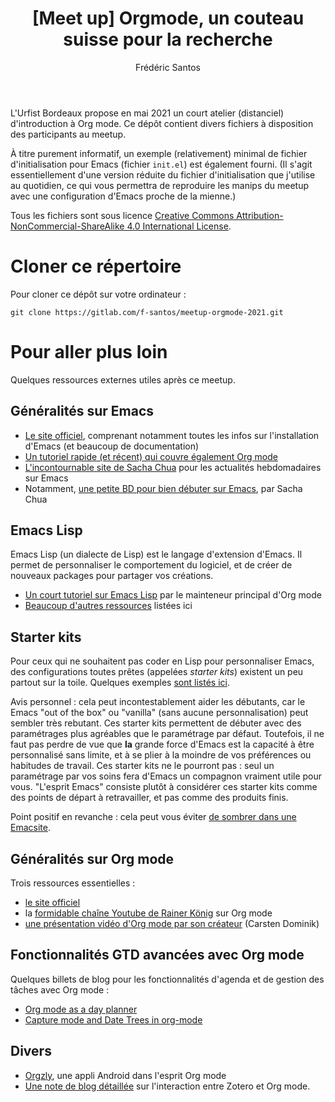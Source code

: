 #+TITLE: [Meet up] Orgmode, un couteau suisse pour la recherche
#+AUTHOR: Frédéric Santos

L'Urfist Bordeaux propose en mai 2021 un court atelier (distanciel) d'introduction à Org mode. Ce dépôt contient divers fichiers à disposition des participants au meetup.

À titre purement informatif, un exemple (relativement) minimal de fichier d'initialisation pour Emacs (fichier ~init.el~) est également fourni. (Il s'agit essentiellement d'une version réduite du fichier d'initialisation que j'utilise au quotidien, ce qui vous permettra de reproduire les manips du meetup avec une configuration d'Emacs proche de la mienne.)

Tous les fichiers sont sous licence [[http://creativecommons.org/licenses/by-nc-sa/4.0/][Creative Commons Attribution-NonCommercial-ShareAlike 4.0 International License]].

* Cloner ce répertoire
Pour cloner ce dépôt sur votre ordinateur :
#+begin_src shell
git clone https://gitlab.com/f-santos/meetup-orgmode-2021.git
#+end_src

* Pour aller plus loin
Quelques ressources externes utiles après ce meetup.

** Généralités sur Emacs
- [[https://www.gnu.org/software/emacs/][Le site officiel]], comprenant notamment toutes les infos sur l'installation d'Emacs (et beaucoup de documentation)
- [[https://www.itpro.co.uk/development/programming/355406/how-to-learn-emacs][Un tutoriel rapide (et récent) qui couvre également Org mode]]
- [[https://sachachua.com/blog/][L'incontournable site de Sacha Chua]] pour les actualités hebdomadaires sur Emacs
- Notamment, [[https://sachachua.com/blog/wp-content/uploads/2013/05/How-to-Learn-Emacs-v2-Large.png][une petite BD pour bien débuter sur Emacs]], par Sacha Chua

** Emacs Lisp
Emacs Lisp (un dialecte de Lisp) est le langage d'extension d'Emacs. Il permet de personnaliser le comportement du logiciel, et de créer de nouveaux packages pour partager vos créations.
- [[https://bzg.fr/en/learn-emacs-lisp-in-15-minutes.html/][Un court tutoriel sur Emacs Lisp]] par le mainteneur principal d'Org mode
- [[http://wikemacs.org/wiki/Emacs_Lisp_Ressources][Beaucoup d'autres ressources]] listées ici

** Starter kits
Pour ceux qui ne souhaitent pas coder en Lisp pour personnaliser Emacs, des configurations toutes prêtes (appelées /starter kits/) existent un peu partout sur la toile. Quelques exemples [[https://www.emacswiki.org/emacs/StarterKits][sont listés ici]].

Avis personnel : cela peut incontestablement aider les débutants, car le Emacs "out of the box" ou "vanilla" (sans aucune personnalisation) peut sembler très rebutant. Ces starter kits permettent de débuter avec des paramétrages plus agréables que le paramétrage par défaut. Toutefois, il ne faut pas perdre de vue que *la* grande force d'Emacs est la capacité à être personnalisé sans limite, et à se plier à la moindre de vos préférences ou habitudes de travail. Ces starter kits ne le pourront pas : seul un paramétrage par vos soins fera d'Emacs un compagnon vraiment utile pour vous. "L'esprit Emacs" consiste plutôt à considérer ces starter kits comme des points de départ à retravailler, et pas comme des produits finis.

Point positif en revanche : cela peut vous éviter [[https://www.reddit.com/r/emacs/comments/hgcci7/its_a_constant_battle/][de sombrer dans une Emacsite]].

** Généralités sur Org mode
Trois ressources essentielles :
- [[https://orgmode.org/][le site officiel]]
- la [[https://www.youtube.com/playlist?list=PLVtKhBrRV_ZkPnBtt_TD1Cs9PJlU0IIdE][formidable chaîne Youtube de Rainer König]] sur Org mode
- [[https://www.youtube.com/watch?v=oJTwQvgfgMM][une présentation vidéo d'Org mode par son créateur]] (Carsten Dominik) 

** Fonctionnalités GTD avancées avec Org mode
Quelques billets de blog pour les fonctionnalités d'agenda et de gestion des tâches avec Org mode :
- [[http://www.newartisans.com/2007/08/using-org-mode-as-a-day-planner/][Org mode as a day planner]]
- [[http://members.optusnet.com.au/~charles57/GTD/datetree.html][Capture mode and Date Trees in org-mode]]

** Divers
- [[https://github.com/orgzly/orgzly-android][Orgzly]], une appli Android dans l'esprit Org mode
- [[http://www.mkbehr.com/posts/a-research-workflow-with-zotero-and-org-mode/][Une note de blog détaillée]] sur l'interaction entre Zotero et Org mode.
